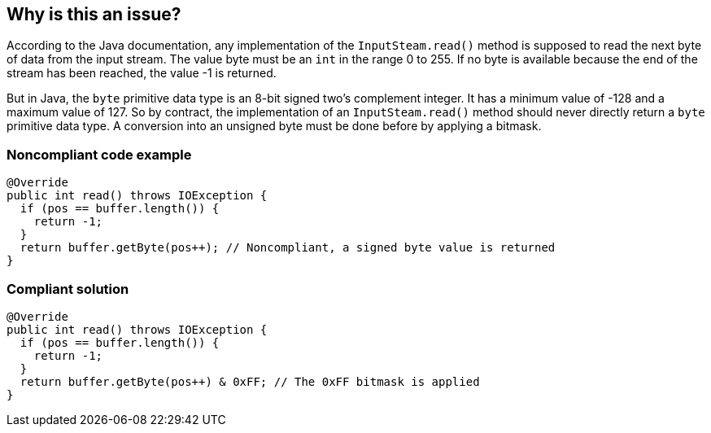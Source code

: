 == Why is this an issue?

According to the Java documentation, any implementation of the ``++InputSteam.read()++`` method is supposed to read the next byte of data from the input stream. The value byte must be an ``++int++`` in the range 0 to 255. If no byte is available because the end of the stream has been reached, the value -1 is returned.


But in Java, the ``++byte++`` primitive data type is an 8-bit signed two's complement integer. It has a minimum value of -128 and a maximum value of 127. So by contract, the implementation of an ``++InputSteam.read()++`` method should never directly return a ``++byte++`` primitive data type. A conversion into an unsigned byte must be done before by applying a bitmask.


=== Noncompliant code example

[source,java]
----
@Override
public int read() throws IOException {
  if (pos == buffer.length()) {
    return -1;
  }
  return buffer.getByte(pos++); // Noncompliant, a signed byte value is returned
}
----


=== Compliant solution

[source,java]
----
@Override
public int read() throws IOException {
  if (pos == buffer.length()) {
    return -1;
  }
  return buffer.getByte(pos++) & 0xFF; // The 0xFF bitmask is applied
}
----


ifdef::env-github,rspecator-view[]

'''
== Implementation Specification
(visible only on this page)

=== Message

Convert this signed byte into an unsigned byte.


=== Highlighting

* Primary location: the argument of the return statement


endif::env-github,rspecator-view[]
